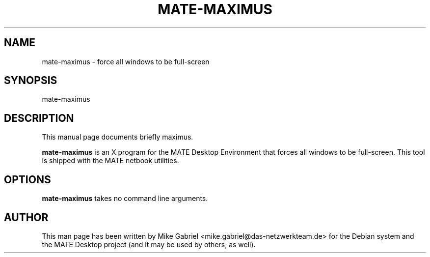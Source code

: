 .\"     Title: mate-maximus
.\"    Author: Mike Gabriel <mike.gabriel@das-netzwerkteam.de>
.\"      Date: 04/25/2014
.\"    Manual: User Commands
.\"    Source: MATE Desktop Environment
.\"  Language: English
.\"
.TH "MATE\-MAXIMUS" "1" "" "MATE" "User Commands"
.SH "NAME"
mate-maximus \- force all windows to be full-screen
.SH "SYNOPSIS"
mate-maximus
.SH "DESCRIPTION"
.PP
This manual page documents briefly maximus.
.PP
\fBmate-maximus\fR is an X program for the MATE Desktop Environment that forces all windows to be
full\-screen. This tool is shipped with the MATE netbook utilities.
.SH "OPTIONS"
\fBmate-maximus\fR takes no command line arguments.
.SH "AUTHOR"
This man page has been written by Mike Gabriel <mike.gabriel@das\-netzwerkteam.de> for
the Debian system and the MATE Desktop project (and it may be used by others, as well).
